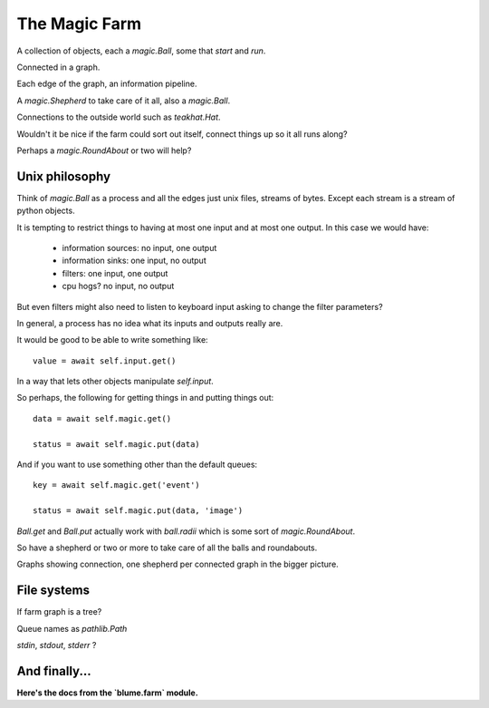 ================
 The Magic Farm
================

A collection of objects, each a `magic.Ball`, some that *start* and *run*.

Connected in a graph.

Each edge of the graph, an information pipeline.

A `magic.Shepherd` to take care of it all, also a `magic.Ball`.

Connections to the outside world such as `teakhat.Hat`.

Wouldn't it be nice if the farm could sort out itself, connect things
up so it all runs along?

Perhaps a `magic.RoundAbout` or two will help?

Unix philosophy
===============

Think of *magic.Ball* as a process and all the edges just unix files,
streams of bytes.   Except each stream is a stream of python objects.

It is tempting to restrict things to having at most one input and at
most one output.  In this case we would have:

   * information sources: no input, one output
   * information sinks:   one input, no output
   * filters:             one input, one output
   * cpu hogs?            no input, no output

But even filters might also need to listen to keyboard input asking to
change the filter parameters?

In general, a process has no idea what its inputs and outputs really
are.

It would be good to be able to write something like::

  value = await self.input.get()

In a way that lets other objects manipulate *self.input*.

So perhaps, the following for getting things in and putting things out::

  data = await self.magic.get()

  status = await self.magic.put(data)

And if you want to use something other than the default queues::

  key = await self.magic.get('event')

  status = await self.magic.put(data, 'image')
  
`Ball.get` and `Ball.put` actually work with `ball.radii` which is
some sort of `magic.RoundAbout`.

So have a shepherd or two or more to take care of all the balls and
roundabouts.

Graphs showing connection, one shepherd per connected graph in the
bigger picture.

File systems
============

If farm graph is a tree?

Queue names as `pathlib.Path` 

*stdin*, *stdout*, *stderr* ?

And finally...
==============

**Here's the docs from the `blume.farm` module.**

.. automodule: blume.farm
   :members:
